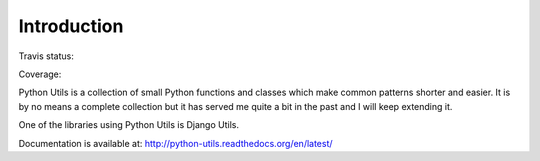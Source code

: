 Introduction
============

Travis status:

.. image:: https://travis-ci.org/WoLpH/python-utils.png?branch=master

Coverage:

.. image:: https://coveralls.io/repos/WoLpH/python-utils/badge.png?branch=master :target: https://coveralls.io/r/WoLpH/python-utils?branch=master

Python Utils is a collection of small Python functions and
classes which make common patterns shorter and easier. It is by no means a
complete collection but it has served me quite a bit in the past and I will
keep extending it.

One of the libraries using Python Utils is Django Utils.

Documentation is available at: http://python-utils.readthedocs.org/en/latest/


